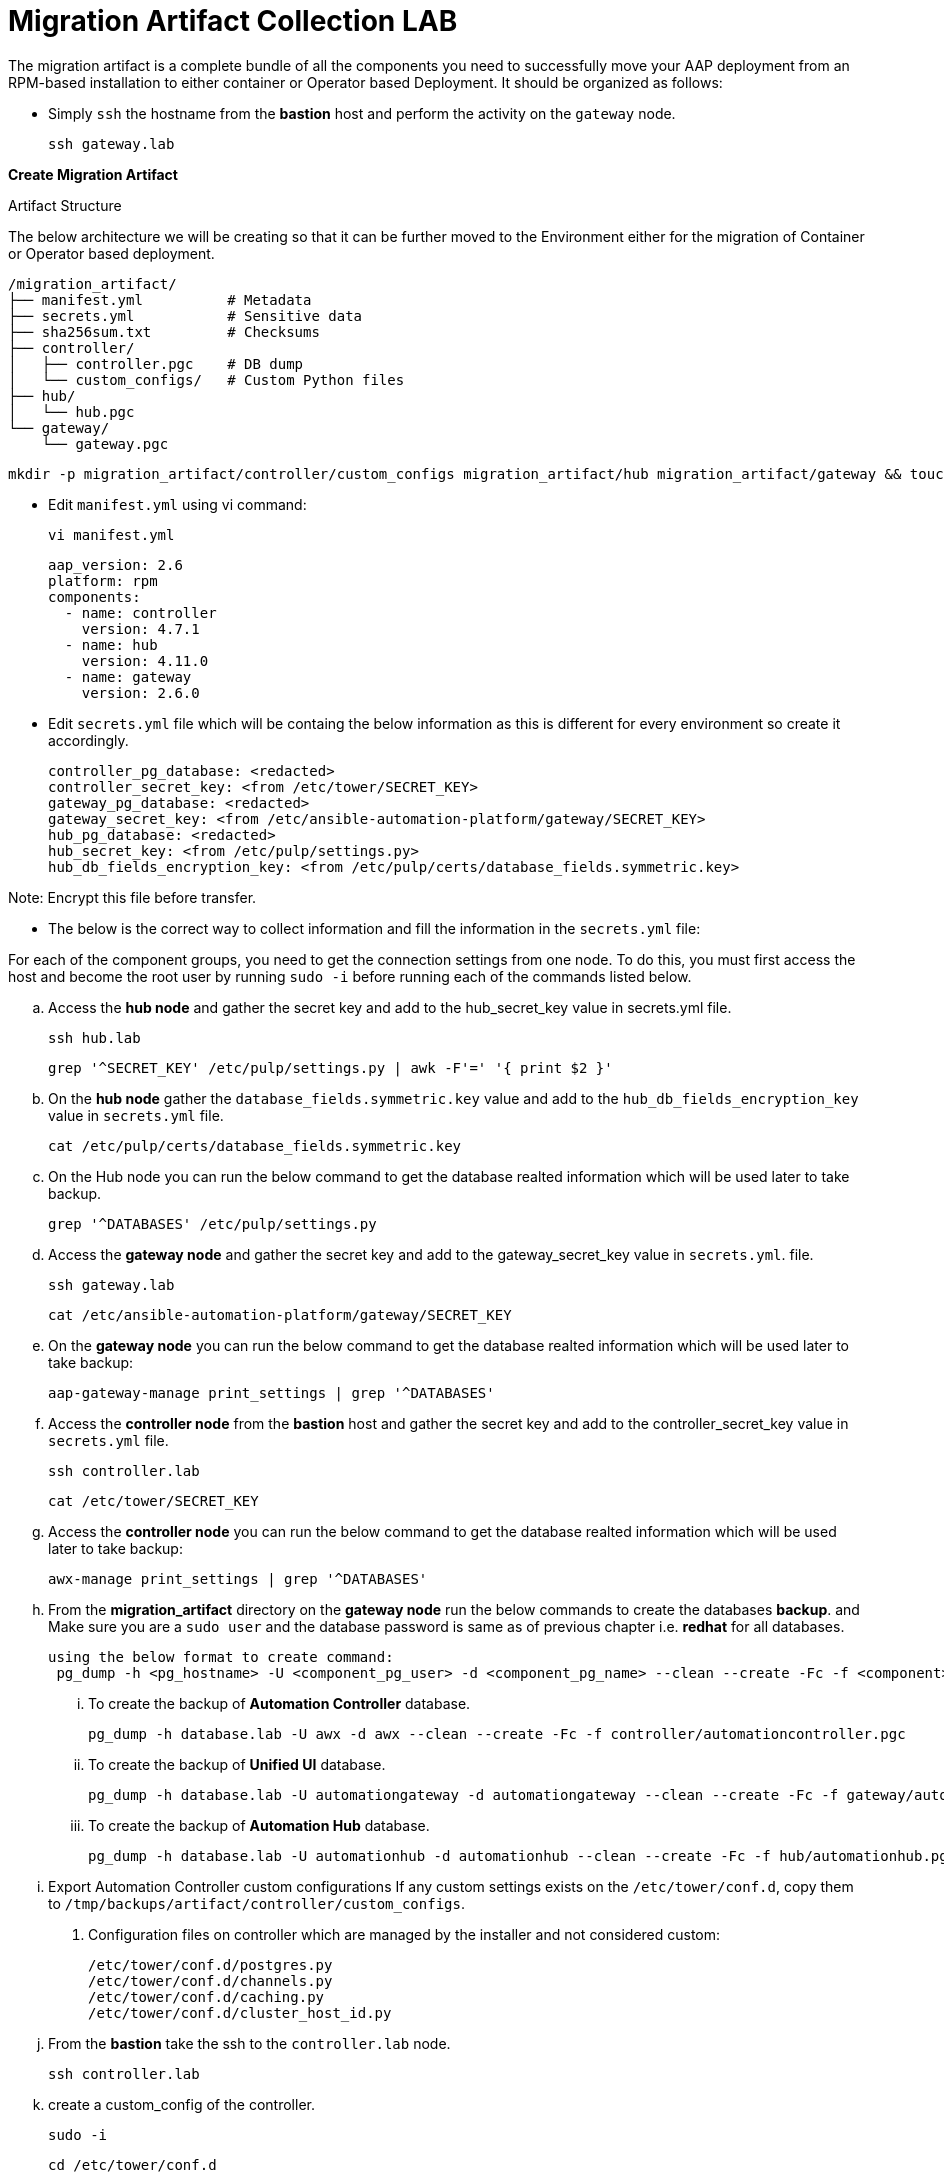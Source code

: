 = Migration Artifact Collection LAB

The migration artifact is a complete bundle of all the components you need to successfully move your AAP deployment from an RPM-based installation to either container or Operator based Deployment. It should be organized as follows:

- Simply `ssh` the hostname from the *bastion* host and perform the activity on the `gateway` node.
+
[source,bash,role=execute]
----
ssh gateway.lab  
----

*Create Migration Artifact*

Artifact Structure

The below architecture we will be creating so that it can be further moved to the Environment either for the migration of Container or Operator based deployment. 

[source,bash]
----
/migration_artifact/
├── manifest.yml          # Metadata
├── secrets.yml           # Sensitive data
├── sha256sum.txt         # Checksums
├── controller/
│   ├── controller.pgc    # DB dump
│   └── custom_configs/   # Custom Python files
├── hub/
│   └── hub.pgc
└── gateway/
    └── gateway.pgc
----

[source,bash,role=execute]
----
mkdir -p migration_artifact/controller/custom_configs migration_artifact/hub migration_artifact/gateway && touch migration_artifact/manifest.yml migration_artifact/secrets.yml migration_artifact/sha256sum.txt
----

- Edit `manifest.yml` using vi command:
+
[source,bash,role=execute]
----
vi manifest.yml
----
+
[source,bash,role=execute]
----
aap_version: 2.6
platform: rpm
components:
  - name: controller
    version: 4.7.1
  - name: hub
    version: 4.11.0
  - name: gateway
    version: 2.6.0
----

- Edit `secrets.yml` file which will be containg the below information as this is different for every environment so create it accordingly. 
+
[source,bash,role=execute]
----
controller_pg_database: <redacted>
controller_secret_key: <from /etc/tower/SECRET_KEY>
gateway_pg_database: <redacted>
gateway_secret_key: <from /etc/ansible-automation-platform/gateway/SECRET_KEY>
hub_pg_database: <redacted>
hub_secret_key: <from /etc/pulp/settings.py>
hub_db_fields_encryption_key: <from /etc/pulp/certs/database_fields.symmetric.key>
----

Note: Encrypt this file before transfer.

- The below is the correct way to collect information and fill the information in the `secrets.yml` file: 

For each of the component groups, you need to get the connection settings from one node. To do this, you must first access the host and become the root user by running `sudo -i` before running each of the commands listed below.

.. Access the *hub node* and gather the secret key and add to the hub_secret_key value in secrets.yml file.
+
[source,bash,role=execute]
----
ssh hub.lab 
----
+
[source,bash,role=execute]
----
grep '^SECRET_KEY' /etc/pulp/settings.py | awk -F'=' '{ print $2 }'
----

.. On the *hub node* gather the `database_fields.symmetric.key` value and add to the `hub_db_fields_encryption_key` value in `secrets.yml` file.
+
[source,bash,role=execute]
----
cat /etc/pulp/certs/database_fields.symmetric.key
----

.. On the Hub node you can run the below command to get the database realted information which will be used later to take backup.
+
[source,bash,role=execute]
----
grep '^DATABASES' /etc/pulp/settings.py
----

.. Access the *gateway node* and gather the secret key and add to the gateway_secret_key value in `secrets.yml`.
file.
+
[source,bash,role=execute]
----
ssh gateway.lab  
----
+
[source,bash,role=execute]
----
cat /etc/ansible-automation-platform/gateway/SECRET_KEY
----

.. On the *gateway node* you can run the below command to get the database realted information which will be used later to take backup:
+
[source,bash,role=execute]
----
aap-gateway-manage print_settings | grep '^DATABASES'
----

.. Access the *controller node* from the *bastion* host and gather the secret key and add to the controller_secret_key value in `secrets.yml` file.
+
[source,bash,role=execute]
----
ssh controller.lab 
----
+
[source,bash,role=execute]
----
cat /etc/tower/SECRET_KEY
----

.. Access the *controller node* you can run the below command to get the database realted information which will be used later to take backup:
+
[source,bash,role=execute]
----
awx-manage print_settings | grep '^DATABASES'
----

.. From the *migration_artifact* directory on the *gateway node* run the below commands to create the databases *backup*. and Make sure you are a `sudo user` and the database password is same as of previous chapter i.e. *redhat* for all databases. 
+
[source,bash,role=execute]
----
using the below format to create command: 
 pg_dump -h <pg_hostname> -U <component_pg_user> -d <component_pg_name> --clean --create -Fc -f <component>/<component>.pgc
----

... To create the backup of *Automation Controller* database. 
+
[source,bash,role=execute]
----
pg_dump -h database.lab -U awx -d awx --clean --create -Fc -f controller/automationcontroller.pgc
----

... To create the backup of *Unified UI* database.
+
[source,bash,role=execute]
----
pg_dump -h database.lab -U automationgateway -d automationgateway --clean --create -Fc -f gateway/automationgateway.pgc
----

... To create the backup of *Automation Hub* database.
+
[source,bash,role=execute]
----
pg_dump -h database.lab -U automationhub -d automationhub --clean --create -Fc -f hub/automationhub.pgc
----

.. Export Automation Controller custom configurations If any custom settings exists on the `/etc/tower/conf.d`,
copy them to `/tmp/backups/artifact/controller/custom_configs`.

. Configuration files on controller which are managed by the installer and not considered custom:
+
[source,bash,role=execute]
----
/etc/tower/conf.d/postgres.py
/etc/tower/conf.d/channels.py
/etc/tower/conf.d/caching.py
/etc/tower/conf.d/cluster_host_id.py
----

.. From the *bastion* take the ssh to the `controller.lab` node.
+
[source,bash,role=execute]
----
ssh controller.lab  
----

.. create a custom_config of the controller.
+
[source,bash,role=execute]
----
sudo -i
----
+
[source,bash,role=execute]
----
cd /etc/tower/conf.d
----
+
[source,bash,role=execute]
----
tar -rf custom_config.tar.gz execution_environments.py ha.py container_groups.py gateway.py insights.py subscription_usage_model.py
----
+
[source,bash,role=execute]
----
mv custom_config.tar.gz /home/lab-user/
chown lab-user /home/lab-user/custom_config.tar.gz
----
+
[source,bash,role=execute]
----
exit
----
+
[source,bash,role=execute]
----
exit
----

.. Now you are on the *bastion* node. 
+
[source,bash,role=execute]
----
scp controller.lab:/home/lab-user/custom_config.tar.gz .
----
+
[source,bash,role=execute]
----
scp custom_config.tar.gz gateway.lab:/home/lab-user/migration_artifact/controller/custom_configs/
----

.. Now let's go to `gateway node` and make the Controller custom config ready. 
+
[source,bash,role=execute]
----
ssh gateway.lab  
----
+
[source,bash,role=execute]
----
cd /home/lab-user/migration_artifact/controller/custom_configs
----
+
[source,bash,role=execute]
----
tar -xvf custom_config.tar.gz 
----
+
[source,bash,role=execute]
----
rm -rf custom_config.tar.gz
----

.. Package the Migration artifact and send it to the system. 
+
[source,bash,role=execute]
----
cd /home/lab-user/migration_artifact/
----
+
[source,bash,role=execute]
----
[ -f sha256sum.txt ] && rm -f sha256sum.txt; find . -type f -name "*.pgc" -exec sha256sum {} \; >> sha256sum.txt
----
+
[source,bash,role=execute]
----
cat sha256sum.txt
cd ..
----
+
[source,bash,role=execute]
----
tar cf migration_artifact.tar migration_artifact
sha256sum migration_artifact.tar > migration_artifact.tar.sha256
sha256sum --check migration_artifact.tar.sha256
tar tvf migration_artifact.tar
----

- Download the `migration_artifact.tar` and `migration_artifact.tar.sha256` to your local machine or transfer to the target node with the scp command for that exit the gateway node:
+
[source,bash,role=execute]
----
[lab-user@gateway tmp]$ exit
----

.. Bring the content to the *bastion* system.
+
[source,bash,role=execute]
----
scp gateway.lab:/home/lab-user/migration_artifact.tar .
scp gateway.lab:/home/lab-user/migration_artifact.tar.sha256  .
----
+
[source,bash,role=execute]
----
exit
----

... Now to copy this to your local machine please use the *Login Command* and *password* from the RHDP page as the port and *bastion* hostname will be diffrent for your systems: 
+
[source,bash,role=execute]
----
scp -P 30911 lab-user@ssh.ocpv04.rhdp.net:/home/lab-user/migration_artifact.tar .
----
+
[source,bash,role=execute]
----
scp -P 30911 lab-user@ssh.ocpv04.rhdp.net:/home/lab-user/migration_artifact.tar.sha256 .
----
+
[source,bash,role=execute]
----
ll migration*
----

The lab work is now concluded. The resulting `migration_artifact.tar` and `migration_artifact.tar.sha256` files can now be used to perform the migration to a new deployment method. This includes migrating to either the Containerized Ansible Automation Platform or the Operator Ansible Automation Platform.
